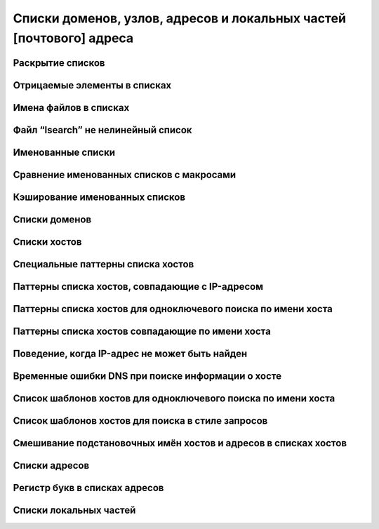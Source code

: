 
.. _ch10_00:

Списки доменов, узлов, адресов и локальных частей [почтового] адреса
====================================================================


.. _ch10_01:

Раскрытие списков
-----------------

.. _ch10_02:


Отрицаемые элементы в списках
-----------------------------


.. _ch10_03:

Имена файлов в списках
----------------------


.. _ch10_04:

Файл “lsearch” не нелинейный список
-----------------------------------


.. _ch10_05:

Именованные списки
------------------


.. _ch10_06:

Сравнение именованных списков с макросами
-----------------------------------------


.. _ch10_07:

Кэширование именованных списков
-------------------------------


.. _ch10_08:

Списки доменов
--------------


.. _ch10_09:

Списки хостов
-------------


.. _ch10_10:

Специальные паттерны списка хостов
----------------------------------


.. _ch10_11:

Паттерны списка хостов, совпадающие с IP-адресом
------------------------------------------------


.. _ch10_12:

Паттерны списка хостов для одноключевого поиска по имени хоста
--------------------------------------------------------------


.. _ch10_13:

Паттерны списка хостов совпадающие по имени хоста
-------------------------------------------------


.. _ch10_14:

Поведение, когда IP-адрес не может быть найден
----------------------------------------------


.. _ch10_15:

Временные ошибки DNS при поиске информации о хосте
--------------------------------------------------


.. _ch10_16:

Список шаблонов хостов для одноключевого поиска по имени хоста
--------------------------------------------------------------


.. _ch10_17:

Список шаблонов хостов для поиска в стиле запросов
--------------------------------------------------


.. _ch10_18:

Смешивание подстановочных имён хостов и адресов в списках хостов
----------------------------------------------------------------


.. _ch10_19:

Списки адресов
--------------


.. _ch10_20:

Регистр букв в списках адресов
------------------------------


.. _ch10_21:

Списки локальных частей
-----------------------
